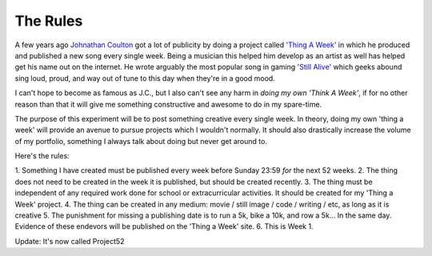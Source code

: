 The Rules
=========

A few years ago `Johnathan Coulton <http://goo.gl/lMpIop>`_ got a lot of
publicity by doing a project called `'Thing A Week' <http://goo.gl/cBgkzD>`_ in
which he produced and published a new song every single week. Being a musician
this helped him develop as an artist as well has helped get his name out on the
internet. He wrote arguably the most popular song in gaming `'Still
Alive' <http://youtu.be/Y6ljFaKRTrI>`_ which geeks abound sing loud, proud, and
way out of tune to this day when they're in a good mood.

I can't hope to become as famous as J.C., but I also can't see any harm in
*doing my own 'Think A Week'*, if for no other reason than that it will give me
something constructive and awesome to do in my spare-time.

The purpose of this experiment will be to post something creative every single
week. In theory, doing my own 'thing a week' will provide an avenue to pursue
projects which I wouldn't normally. It should also drastically increase the
volume of my portfolio, something I always talk about doing but never get around
to.

Here's the rules:

1. Something I have created must be published every week before Sunday 23:59
*for* the next 52 weeks.
2. The thing does not need to be created in the week it is published, but should
be created recently.
3. The thing must be independent of any required work done for school or
extracurricular activities. It should be created for my 'Thing a Week' project.
4. The thing can be created in any medium: movie / still image / code / writing
/ etc, as long as it is creative
5. The punishment for missing a publishing date is to run a 5k, bike a 10k, and
row a 5k... In the same day. Evidence of these endevors will be published on the
'Thing a Week' site.
6. This is Week 1.

Update: It's now called Project52

.. author:: default
.. categories:: p52
.. tags:: archive backlog project52
